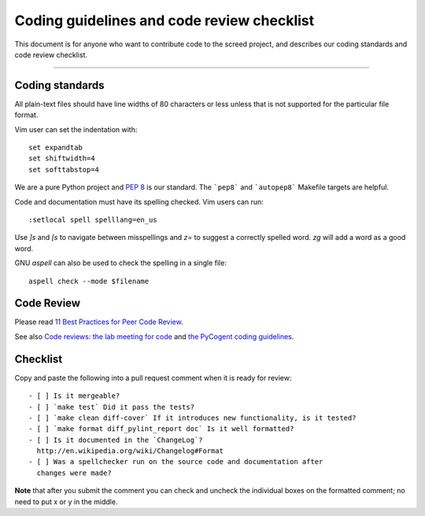 .. vim: set filetype=rst

Coding guidelines and code review checklist
===========================================

This document is for anyone who want to contribute code to the screed
project, and describes our coding standards and code review checklist.

----

Coding standards
----------------

All plain-text files should have line widths of 80 characters or less unless
that is not supported for the particular file format.

Vim user can set the indentation with::

	set expandtab
	set shiftwidth=4
	set softtabstop=4

We are a pure Python project and `PEP 8 <http://www.python.org/dev/peps/pep-0008/>`__ is our
standard. The ```pep8``` and ```autopep8``` Makefile targets are helpful. 

Code  and documentation must have its spelling checked. Vim users can
run::

        :setlocal spell spelllang=en_us

Use `]s` and `[s` to navigate between misspellings and `z=` to suggest a
correctly spelled word. `zg` will add a word as a good word.

GNU `aspell` can also be used to check the spelling in a single file::

        aspell check --mode $filename

Code Review
-----------

Please read `11 Best Practices for Peer Code Review
<http://smartbear.com/SmartBear/media/pdfs/WP-CC-11-Best-Practices-of-Peer-Code-Review.pdf>`__.

See also `Code reviews: the lab meeting for code
<http://fperez.org/py4science/code_reviews.html>`__ and
`the PyCogent coding guidelines
<http://pycogent.org/coding_guidelines.html>`__.

Checklist
---------

Copy and paste the following into a pull request comment when it is
ready for review::
   
   - [ ] Is it mergeable?
   - [ ] `make test` Did it pass the tests?
   - [ ] `make clean diff-cover` If it introduces new functionality, is it tested?
   - [ ] `make format diff_pylint_report doc` Is it well formatted?
   - [ ] Is it documented in the `ChangeLog`?
     http://en.wikipedia.org/wiki/Changelog#Format
   - [ ] Was a spellchecker run on the source code and documentation after
     changes were made?

**Note** that after you submit the comment you can check and uncheck
the individual boxes on the formatted comment; no need to put x or y
in the middle.
